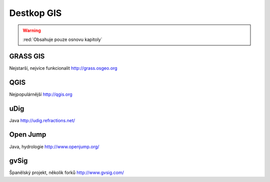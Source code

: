 .. _desktop-gis:

***********
Destkop GIS
***********

.. warning:: :red:`Obsahuje pouze osnovu kapitoly`


GRASS GIS
=========

Nejstarší, nejvíce funkcionalit http://grass.osgeo.org

QGIS
====

Nejpopulárnější http://qgis.org


uDig
====

Java http://udig.refractions.net/

Open Jump
=========

Java, hydrologie http://www.openjump.org/ 

gvSig
=====

Španělský projekt, několik forků http://www.gvsig.com/
